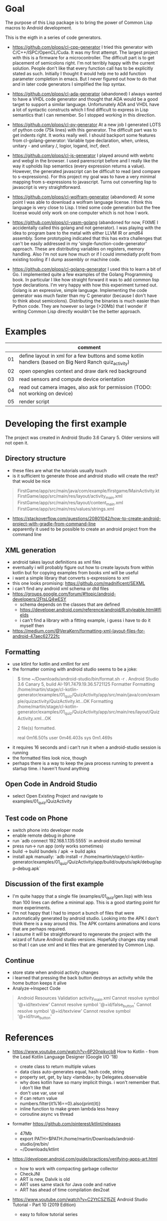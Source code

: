 * Goal

The purpose of this Lisp package is to bring the power of Common Lisp
macros to Android development.

This is the eigth in a series of code generators.

- https://github.com/plops/cl-cpp-generator I tried this generator
  with C/C++/ISPC/OpenCL/Cuda. It was my first attempt. The largest
  project with this is a firmware for a microcontroller. The difficult
  part is to get placement of semicolons right. I'm not terribly happy
  with the current solution. People don't like that every function
  call has to be explicitly stated as such. Initially I thought it
  would help me to add function parameter completion in emacs. But I
  never figured out how to do that and in later code generators I
  simplified the lisp syntax.

- https://github.com/plops/cl-ada-generator (abandoned) I always
  wanted to have a VHDL code generator and thought that ADA would be a
  good target to support a similar language. Unfortunately ADA and
  VHDL have a lot of syntactic constructs which I find difficult to
  express in Lisp semantics that I can remember. So I stopped working
  in this direction.

- https://github.com/plops/cl-py-generator At a new job I generated
  LOTS of python code (75k lines) with this generator. The difficult
  part was to get indents right. It works really well. I should
  backport some features from cl-golang-generator: Variable type
  declaration, when, unless, unitary - and unitary /, logior, logand,
  incf, decf.

- https://github.com/plops/cl-js-generator I played around with webrtc
  and webgl in the browser.  I used parenscript before and I really
  like the way it upholds lisp semantics (every expression returns a
  value). However, the generated javascript can be difficult to read
  (and compare to s-expressions). For this project my goal was to have
  a very minimal mapping from s-expressions to javascript. Turns out
  converting lisp to javascript is very straightforward.

- https://github.com/plops/cl-wolfram-generator (abandoned) At some
  point I was able to download a wolfram language license. I think
  this language is very close to Lisp. I tried some code generation
  but the free license would only work on one computer which is not
  how I work.

- https://github.com/plops/cl-yasm-golang (abandoned for now, FIXME I
  accidentally called this golang and not generator). I was playing
  with the idea to program bare to the metal with either LLVM IR or
  amd64 assembly. Some prototyping indicated that this has extra
  challenges that can't be easily addressed in my
  'single-function-code-generator' approach. These are distributing
  variables on registers, memory handling. Also I'm not sure how much
  or if I could immediatly profit from existing tooling if I dump
  assembly or machine code.

- https://github.com/plops/cl-golang-generator I used this to learn a
  bit of Go.  I implemented quite a few examples of the Golang
  Programming book. In particular I like how straight forward it was
  to add common lisp type declarations. I'm very happy with how this
  experiment turned out. Golang is an expressive, simple
  language. Implementing the code generator was much faster than my C
  generator (because I don't have to think about
  semicolons). Distributing the binaries is much easier than Python
  code. They are however so large (>20Mb) that I wonder if writing
  Common Lisp directly wouldn't be the better approach.



* Examples

|    | comment                                                                                                 |
|----+---------------------------------------------------------------------------------------------------------|
| 01 | define layout in xml for a few buttons and some kotlin handlers (based on Big Nerd Ranch quiz_activity) |
| 02 | open opengles context and draw dark red background                                                      |
| 03 | read sensors and compute device orientation                                                             |
| 04 | read out camera images, also ask for permission (TODO: not working on device)                           |
| 05 | render script                                                                                           |

* Developing the first example 

The project was created in Android Studio 3.6 Canary 5. Older versions
will not open it.

** Directory structure
   - these files are what the tutorials usually touch
   - is it sufficient to generate those and android studio will create the rest? that would be nice
#+BEGIN_QUOTE
FirstGame/app/src/main/java/com/example/firstgame/MainActivity.kt
FirstGame/app/src/main/res/layout/activity_main.xml
FirstGame/app/src/main/res/layout/content_main.xml
FirstGame/app/src/main/res/values/strings.xml
#+END_QUOTE
   - https://stackoverflow.com/questions/20801042/how-to-create-android-project-with-gradle-from-command-line
   - apparently it used to be possible to create an android project from the command line 
   
** XML generation
 - android takes layout definitions as xml files
 - eventually i will probably figure out how to create layouts from
   within kotlin but for copying examples from books xml will be
   useful
 - i want a simple library that converts s-expressions to xml
 - this one looks promising: https://github.com/madnificent/SEXML 
 - i can't find any android xml schema or dtd files
 - https://groups.google.com/forum/#!topic/android-developers/2FtsLQ4wESY
   - schema depends on the classes that are defined
   -  https://developer.android.com/reference/android/R.styleable.html#lfields
   - i can't find a library with a fitting example, i guess i have to
     do it myself then
 - https://medium.com/@VeraKern/formatting-xml-layout-files-for-android-47aec62722fc

** Formatting
  - use ktlint for kotlin and xmllint for xml
  - the formatter coming with android studio seems to be a joke:
#+BEGIN_QUOTE
$ time ~/Downloads/android-studio/bin/format.sh -r .
Android Studio 3.6 Canary 5, build AI-191.7479.19.36.5721125 Formatter
Formatting /home/martin/stage/cl-kotlin-generator/examples/01_quiz/QuizActivity/app/src/main/java/com/example/quizactivity/QuizActivity.kt...OK
Formatting /home/martin/stage/cl-kotlin-generator/examples/01_quiz/QuizActivity/app/src/main/res/layout/QuizActivity.xml...OK

2 file(s) formatted.

real    0m16.501s
user    0m46.403s
sys     0m1.469s
#+END_QUOTE
  - it requires 16 seconds and i can't run it when a android-studio
    session is running
  - the formatted files look nice, though
  - perhaps there is a way to keep the java process running to prevent
    a startup time. i haven't found anything
** Open Code in Android Studio 
  - select Open Existing Project and navigate to examples/01_quiz/QuizActivity
** Test code on Phone
  - switch phone into developer mode
  - enable remote debug in phone
  - run `adb connect 192.168.1.135:5555` in android studio terminal
  - press run-> run app (only works sometimes)
  - build -> build bundels / apk -> build apks
  - install apk manually: `adb install -r /home/martin/stage/cl-kotlin-generator/examples/01_quiz/QuizActivity/app/build/outputs/apk/debug/app-debug.apk`

** Discussion of the first example
  - I'm quite happy that a single file (examples/01_quiz/gen.lisp)
    with less than 100 lines can define a minimal app. This is a good
    starting point for more experiments.
  - I'm not happy that I had to import a bunch of files that were
    automatically generated by android studio. Looking into the APK I
    don't think there is a way around this. The APK contains
    animations and icons that are perhaps required.
  - I assume it will be straightforward to regenerate the project with
    the wizard of future Android studio versions. Hopefully changes
    stay small so that I can use xml and kt files that are generated
    by Common Lisp.

** Continue  

- store state when android activity changes
- i learned that pressing the back button destroys an activity while
  the home button keeps it alive
- Analyze->Inspect Code

#+BEGIN_QUOTE
Android Resources Validation
activity_main.xml
Cannot resolve symbol '@+id/textview'
Cannot resolve symbol '@+id/false_button'
Cannot resolve symbol '@+id/textview'
Cannot resolve symbol '@+id/true_button'
#+END_QUOTE

* References

- https://www.youtube.com/watch?v=6P20npkvcb8 How to Kotlin - from the Lead Kotlin Language Designer (Google I/O '18)
  - create class to return multiple values
  - data class auto-generates equal, hash code, string
  - property set, get, by lazy <lambda>; by Delegates.observable
  - why does kotlin have so many implicit things. i won't remember that. i don't like that
  - don't use var, use val
  - if can return value
  - numbers.filter{it%16==0}.also{print(it)}
  - inline function to make green lambda less heavy
  - coroutine async vs thread

- formatter https://github.com/pinterest/ktlint/releases
  - 47Mb
  - export PATH=$PATH:/home/martin/Downloads/android-studio/jre/bin/
  - ~/Downloads/ktlint

- https://developer.android.com/guide/practices/verifying-apps-art.html
  - how to work with compacting garbage collector
  - CheckJNI
  - ART is new, Dalvik is old
  - ART uses same stack for Java code and native
  - ART has ahead of time compilation dex2oat

- https://www.youtube.com/watch?v=C2YtCSZ15ZE Android Studio Tutorial - Part 10 (2019 Edition)
  - easy to follow tutorial series

- https://docs.fastlane.tools/ fastlane android screenshot, release managemnt
- https://github.com/futurice/android-best-practices 
 
- https://github.com/cirosantilli/android-cheat android demo apps
- https://github.com/cirosantilli/android-cheat/blob/master/gpu.md

- https://gitlab.com/eql/EQL5-Android/
  - ecl apk with qt5
  - https://www.reddit.com/r/lisp/comments/b1wnn2/cl_repl_for_android_now_64bit_ssl_libs_included/
* References (Library Books)

** Android Cookbook 2017 O'Reilly
   - to dennis ritchie
   - where to catch exceptions
   - opengl  spinning cube
   - looks all a bit dated, no kotlin

** Big Nerd Ranch Guide 2017
   - laying out ui
   - MVC
   - running on device
   - debugging
   - example crime reporting app, seems give quite a broad overview  
   - communication with intents
   - ui fragment
   - implicit intents
   - background service
   - material design
   - no kotlin, no opengl
** RenderScript parallel computing on Android, the easy way     
